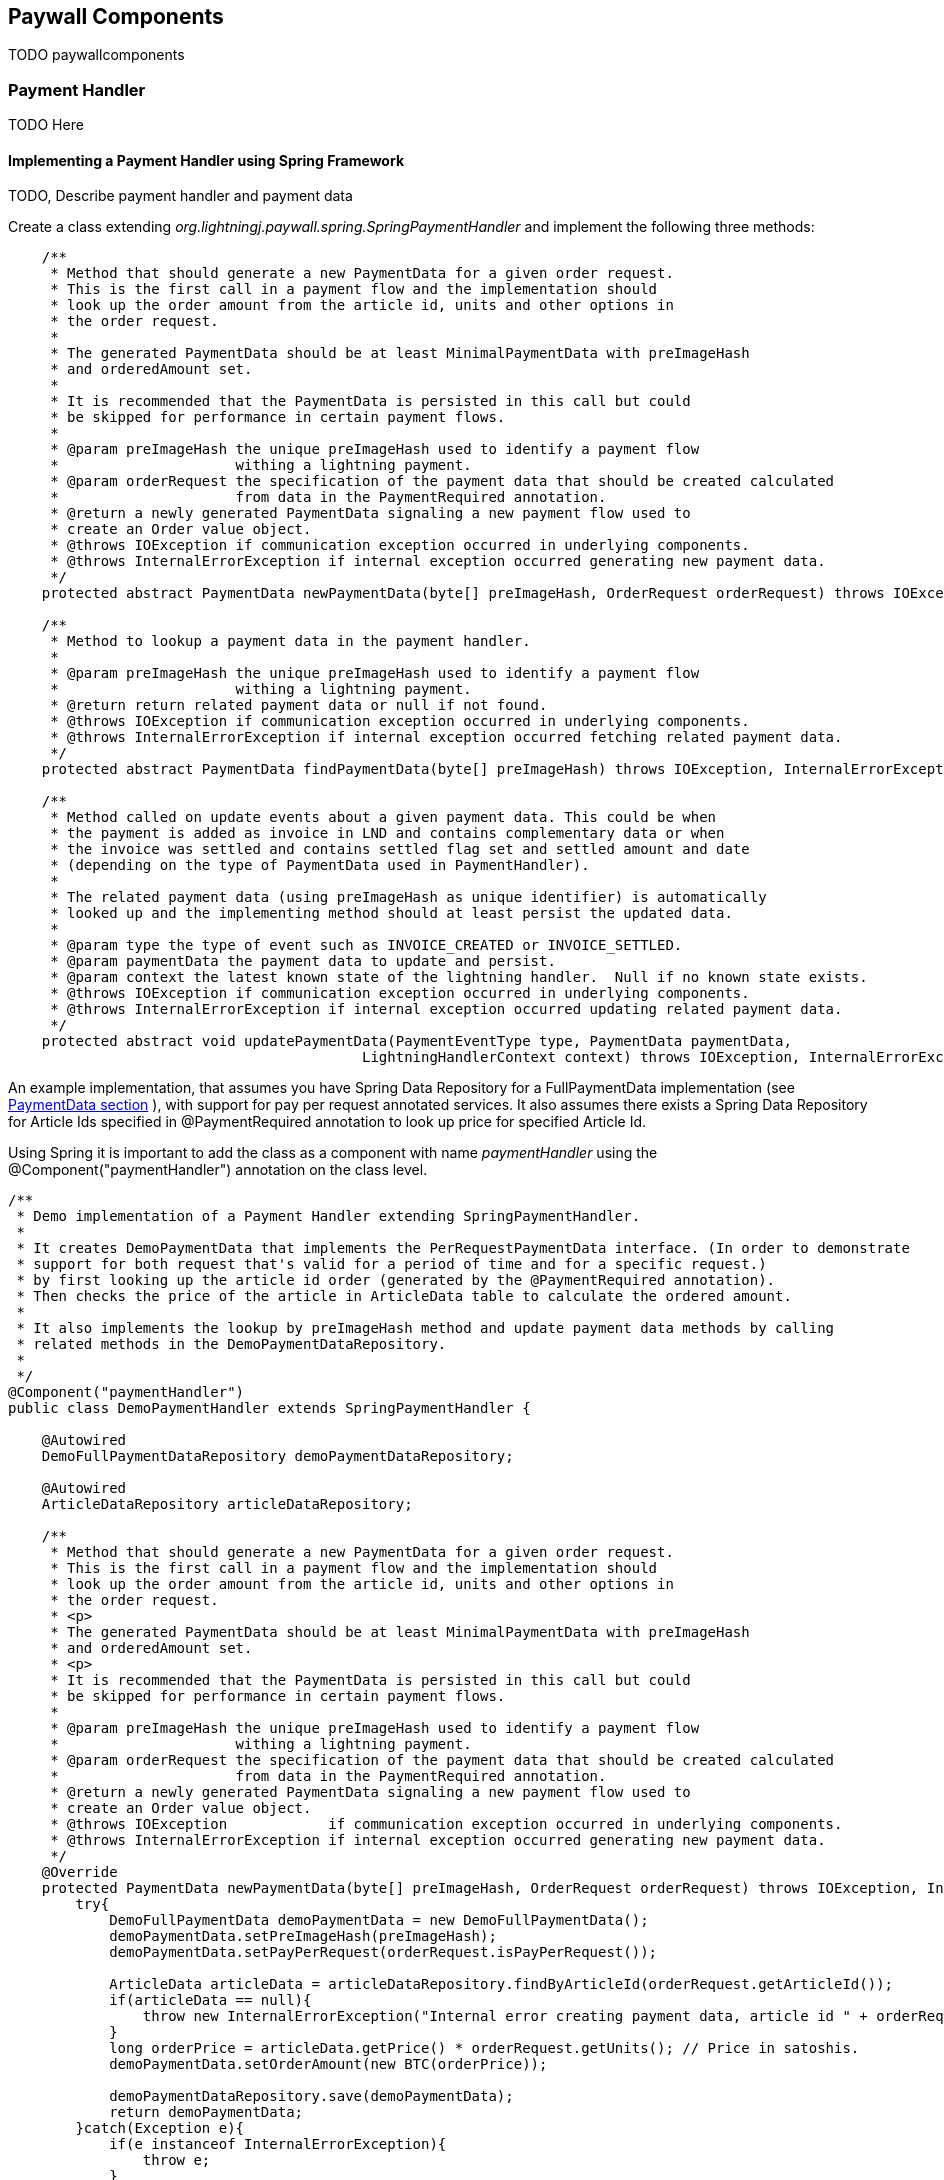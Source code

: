 == Paywall Components

TODO paywallcomponents


[[paymenthandler]]
=== Payment Handler

TODO Here

==== Implementing a Payment Handler using Spring Framework

TODO, Describe payment handler and payment data

Create a class extending _org.lightningj.paywall.spring.SpringPaymentHandler_ and implement the following three methods:

[source, java]
-----------------------------
    /**
     * Method that should generate a new PaymentData for a given order request.
     * This is the first call in a payment flow and the implementation should
     * look up the order amount from the article id, units and other options in
     * the order request.
     *
     * The generated PaymentData should be at least MinimalPaymentData with preImageHash
     * and orderedAmount set.
     *
     * It is recommended that the PaymentData is persisted in this call but could
     * be skipped for performance in certain payment flows.
     *
     * @param preImageHash the unique preImageHash used to identify a payment flow
     *                     withing a lightning payment.
     * @param orderRequest the specification of the payment data that should be created calculated
     *                     from data in the PaymentRequired annotation.
     * @return a newly generated PaymentData signaling a new payment flow used to
     * create an Order value object.
     * @throws IOException if communication exception occurred in underlying components.
     * @throws InternalErrorException if internal exception occurred generating new payment data.
     */
    protected abstract PaymentData newPaymentData(byte[] preImageHash, OrderRequest orderRequest) throws IOException, InternalErrorException;

    /**
     * Method to lookup a payment data in the payment handler.
     *
     * @param preImageHash the unique preImageHash used to identify a payment flow
     *                     withing a lightning payment.
     * @return return related payment data or null if not found.
     * @throws IOException if communication exception occurred in underlying components.
     * @throws InternalErrorException if internal exception occurred fetching related payment data.
     */
    protected abstract PaymentData findPaymentData(byte[] preImageHash) throws IOException, InternalErrorException;

    /**
     * Method called on update events about a given payment data. This could be when
     * the payment is added as invoice in LND and contains complementary data or when
     * the invoice was settled and contains settled flag set and settled amount and date
     * (depending on the type of PaymentData used in PaymentHandler).
     *
     * The related payment data (using preImageHash as unique identifier) is automatically
     * looked up and the implementing method should at least persist the updated data.
     *
     * @param type the type of event such as INVOICE_CREATED or INVOICE_SETTLED.
     * @param paymentData the payment data to update and persist.
     * @param context the latest known state of the lightning handler.  Null if no known state exists.
     * @throws IOException if communication exception occurred in underlying components.
     * @throws InternalErrorException if internal exception occurred updating related payment data.
     */
    protected abstract void updatePaymentData(PaymentEventType type, PaymentData paymentData,
                                          LightningHandlerContext context) throws IOException, InternalErrorException;


-----------------------------

An example implementation, that assumes you have Spring Data Repository for a FullPaymentData implementation
(see <<paymentdata,PaymentData section>> ), with support for pay per request annotated services. It also
assumes there exists a Spring Data Repository for Article Ids specified in @PaymentRequired annotation to look up
price for specified Article Id.

Using Spring it is important to add the class as a component with name _paymentHandler_ using the
@Component("paymentHandler") annotation on the class level.

[source, java]
-----------------------------
/**
 * Demo implementation of a Payment Handler extending SpringPaymentHandler.
 *
 * It creates DemoPaymentData that implements the PerRequestPaymentData interface. (In order to demonstrate
 * support for both request that's valid for a period of time and for a specific request.)
 * by first looking up the article id order (generated by the @PaymentRequired annotation).
 * Then checks the price of the article in ArticleData table to calculate the ordered amount.
 *
 * It also implements the lookup by preImageHash method and update payment data methods by calling
 * related methods in the DemoPaymentDataRepository.
 *
 */
@Component("paymentHandler")
public class DemoPaymentHandler extends SpringPaymentHandler {

    @Autowired
    DemoFullPaymentDataRepository demoPaymentDataRepository;

    @Autowired
    ArticleDataRepository articleDataRepository;

    /**
     * Method that should generate a new PaymentData for a given order request.
     * This is the first call in a payment flow and the implementation should
     * look up the order amount from the article id, units and other options in
     * the order request.
     * <p>
     * The generated PaymentData should be at least MinimalPaymentData with preImageHash
     * and orderedAmount set.
     * <p>
     * It is recommended that the PaymentData is persisted in this call but could
     * be skipped for performance in certain payment flows.
     *
     * @param preImageHash the unique preImageHash used to identify a payment flow
     *                     withing a lightning payment.
     * @param orderRequest the specification of the payment data that should be created calculated
     *                     from data in the PaymentRequired annotation.
     * @return a newly generated PaymentData signaling a new payment flow used to
     * create an Order value object.
     * @throws IOException            if communication exception occurred in underlying components.
     * @throws InternalErrorException if internal exception occurred generating new payment data.
     */
    @Override
    protected PaymentData newPaymentData(byte[] preImageHash, OrderRequest orderRequest) throws IOException, InternalErrorException {
        try{
            DemoFullPaymentData demoPaymentData = new DemoFullPaymentData();
            demoPaymentData.setPreImageHash(preImageHash);
            demoPaymentData.setPayPerRequest(orderRequest.isPayPerRequest());

            ArticleData articleData = articleDataRepository.findByArticleId(orderRequest.getArticleId());
            if(articleData == null){
                throw new InternalErrorException("Internal error creating payment data, article id " + orderRequest.getArticleId() + " doesn't exist in database.");
            }
            long orderPrice = articleData.getPrice() * orderRequest.getUnits(); // Price in satoshis.
            demoPaymentData.setOrderAmount(new BTC(orderPrice));

            demoPaymentDataRepository.save(demoPaymentData);
            return demoPaymentData;
        }catch(Exception e){
            if(e instanceof InternalErrorException){
                throw e;
            }
            throw new InternalErrorException("Error occurred saving DemoPaymentData to database: " + e.getMessage(),e);
        }
    }

    /**
     * Method to lookup a payment data in the payment handler.
     *
     * @param preImageHash the unique preImageHash used to identify a payment flow
     *                     withing a lightning payment.
     * @return return related payment data or null if not found.
     * @throws InternalErrorException if internal exception occurred fetching related payment data.
     */
    @Override
    protected PaymentData findPaymentData(byte[] preImageHash) throws InternalErrorException {
        try{
          return demoPaymentDataRepository.findByPreImageHash(Base58.encodeToString(preImageHash));
        }catch(Exception e){
          throw new InternalErrorException("Error occurred fetching DemoPaymentData from database: " + e.getMessage(),e);
        }
    }

    /**
     * Method called on update events about a given payment data. This could be when
     * the payment is added as invoice in LND and contains complementary data or when
     * the invoice was settled and contains settled flag set and settled amount and date
     * (depending on the type of PaymentData used in PaymentHandler).
     * <p>
     * The related payment data (using preImageHash as unique identifier) is automatically
     * looked up and the implementing method should at least persist the updated data.
     *
     * @param type        the type of event such as INVOICE_CREATED or INVOICE_SETTLED.
     * @param paymentData the payment data to update and persist.
     * @param context     the latest known state of the lightning handler.  Null if no known state exists.
     * @throws InternalErrorException if internal exception occurred updating related payment data.
     */
    @Override
    protected void updatePaymentData(PaymentEventType type, PaymentData paymentData, LightningHandlerContext context) throws InternalErrorException {
        try {
            assert paymentData instanceof DemoFullPaymentData;
            demoPaymentDataRepository.save((DemoFullPaymentData) paymentData);
        }catch(Exception e){
            throw new InternalErrorException("Error occurred updating DemoPaymentData to database: " + e.getMessage(),e);
        }
    }
}
-----------------------------



[[paymentdata]]
==== Payment Data

Bla Minimal and PayPerRequest

===== MinimalPaymentData

Contains the minimum fields needed in order to support a payment flow.

.Table Fields in MinimalPaymentData
|===
| Field | Type | Description

| preImageHash
| byte[]
| Unique identifier of a payment in the system and also used in LightningHandler to identify an invoice. Should be
generated by TokenGenerator when creating an order and not set manually.

| orderAmount
| Amount
| The requested amount for payment. This can be either a FiatAmount or CryptoAmount but
  always make sure the systems configured CurrencyConverter supports this currency when converting
  into a currency accepted by the LightningHandler later in the payment flow.

| settled
| boolean
| if related invoice have been settled in full.

|===

For more details see link:javadoc/org/lightningj/paywall/paymenthandler/data/MinimalPaymentData.html[JavaDoc].

===== StandardPaymentData

TODO BlaBla extends minimal
dynamically control invoice and settlement times.

.Table Fields in StandardPaymentData
|===
| Field | Type | Description

| description
| String
| A short description of the payment used in the lightning invoice and might
  be displayed to the end user.

| invoiceAmount
| CryptoAmount
| The amount set in the lightning invoice, this is the same as orderAmount if
  the same currency is used in order as in lightning invoice, otherwise is the currency
  converted before creating the invoice in LightningHandler and the actual invoiced amount
  is specified here.

| invoiceDate
| Instant
| The date the invoice was created in LightningHandler.

| invoiceExpireDate
| Instant
| The date a generated invoice should expire, this value will be used
  when creating invoice in LightningHandler. If null will default invoice validity
  be used to calculate an expire date automatically.

| settledAmount
| CryptoAmount
| The amount that was settled in the LightningHandlers supported crypto currency.
  Should be equal to invoiceAmount if fully settled. Null if invoice isn't settled yet.

| settlementDate
| Instant
| The timestamp the invoice was settled in LightningHandler. Null if not settled yet.

| settlementDuration
| Duration
| The settlement duration indicates how long time a generated settlement should be valid. If
  not set will a default settlement value be used. In FullPaymentData it is also possible
  to specify an expiration date of an settlement that is used if it's required to set a fixed time when
  the settlement should expire, for example if a settlement should be valid the entire day or month.
  _If settlement expire date is set it has precedence over settlementDuration._
  *Important:* Data in this field is only set to instruct the settlement token generator of expiration date.
  the actual settlement date is not updated in this field.

|===

For more details see link:javadoc/org/lightningj/paywall/paymenthandler/data/StandardPaymentData.html[JavaDoc].

===== PerRequestPaymentData

TODO, not an complete interface

.Table Fields in StandardPaymentData
|===
| Field | Type | Description

| payPerRequest
| boolean
| Flag indicating that this payment is for one request only. The implementation
  can take the payPerRequest flag from the order request as guidance, but it is the PaymentHandler
  that ultimately decides if payPerRequest should be set.

| executed
| boolean
| True if related request have been executed, is set after successful processing
  of a request and used to indicate that it cannot be processed again.

|===

For more details see link:javadoc/org/lightningj/paywall/paymenthandler/data/PerRequestPaymentData.html[JavaDoc].

===== FullPaymentData

TODO blabla extends both standard and payperrequest

.Table Fields in StandardPaymentData
|===
| Field | Type | Description

| bolt11Invoice
| String
| The bolt11 lightning invoice displayed to the end user before paying and invoice.

| settlementValidFrom
| Instant
| The valid from timestamp used in generated settlement tokens. If null is no valid from used, only validUntil.

| settlementExpireDate
| Instant
| The settlement expire date sets the timestamp when a generated settlement token should expire. If
  not set will a settlementDuration be used, and if that is also null will default duration be set.
  This field is useful if a settlement should be valid the entire day or month. _If settlement expire date is set it has
  precedence over settlementDuration._
  *Important:* Data in this field is only set to instruct the settlement token generator of expiration date.
  The actual settlement date is not updated in this field.

|===

For more details see link:javadoc/org/lightningj/paywall/paymenthandler/data/FullPaymentData.html[JavaDoc].

=== @PaymentRequired Annotation

Another of the main components of the framework is the @PaymentRequired annotation used to
mark that a service requires payment and initiates a new payment flow if needed.

Currently are only Spring REST Controllers (Annotated with @RestController) supported but other
types of services will be supported in the future.

==== Available @PaymentRequired Parameters

The @PaymentRequired annotation can be customized to create order request information to
the payment handler in various ways. See table below for a full list of available parameters.

.Table Available PaymentRequired Parameters
|===
| Parameters | Required | Default Value | Description

| articleId
| true, see description
| ""
| Determines the type of order that should be generated, used by PaymentHandler to determine order amount depending
  on article an units. (Required if not a custom OrderRequestGenerator is specified).

| units
| false
| 1
| The number of units for given article number.

| payPerRequest
| false
| false
| If payment is valid for one request only. If not will the settlement be valid for multiple request
  over a specified time period.

| orderRequestGenerator
| false
| DefaultOrderRequestGenerator.class
| Possibility to specify a custom order request generator, instead of the default one using
  the articleId and units to request an order. See section <<orderrequestgeneratorparameter, Order Request Generator Parameter>> for details.

| requestPolicy
| false
| WITH_BODY
| Defines what data in HTTP request that is considered relevant for determining a unique payment.
  See section <<requestpolicyparameter, Request Policy Parameter>> for details.

| customPolicy
| false
| NoCustomRequestPolicy.class
| The custom class if none of the predefined request policy types isn't applicable and a custom implementation is necessary.

| paymentOptions
| false
| Empty list
| Set of custom extra options sent to payment handler when creating an order for an invoice. Each value should
  be of class org.lightningj.paywall.annotations.vo.PaymentOption that have two fields, _option_ which acts as a key and _value_ that contains
  the actual value.

|===

==== Examples of @PaymentRequired Annotations

The @PaymentRequired annotation can be placed on either the method or class level. If placed before
the class declaration is all methods paywalled with the same parameters.

Below is an example of a pay walled method where a payment request request is initiated with article id "abc123"
sent the payment handler to create an order for.

[source, java]
-----------------------------------
@RestController
public class Poc1RestController {

    private static final String template = "PocService1, %s!";
    private final AtomicLong counter = new AtomicLong();

    @PaymentRequired(articleId = "abc123")
    @RequestMapping("/poc1")
    public PocResult poc1(@RequestParam(value="name", defaultValue="Poc1") String name) {
        return new PocResult(counter.incrementAndGet(),
                String.format(template, name));
    }
}
-----------------------------------

If payment should be done per-request and not for a specified time add a payPerRequest
parameter.

[source, java]
-----------------------------------
@RestController
public class Poc1RestController {

    private static final String template = "PocService1, %s!";
    private final AtomicLong counter = new AtomicLong();

    @PaymentRequired(articleId = "abc123", payPerRequest = true)
    @RequestMapping("/poc1")
    public PocResult poc1(@RequestParam(value="name", defaultValue="Poc1") String name) {
        return new PocResult(counter.incrementAndGet(),
                String.format(template, name));
    }
}
-----------------------------------

If all methods should be pay walled in a class with the same parameters add the annotation
before the class declaration.

[source, java]
-----------------------------------
@PaymentRequired(articleId = "abc456")
@RestController
public class Poc1RestController {

    private static final String template = "PocService1, %s!";
    private final AtomicLong counter = new AtomicLong();

    @RequestMapping("/poc1")
    public PocResult poc1(@RequestParam(value="name", defaultValue="Poc1") String name) {
        return new PocResult(counter.incrementAndGet(),
                String.format(template, name));
    }
}
-----------------------------------

[[requestpolicyparameter]]
==== The Request Policy Parameter

The request policy is in-charge of calculating a cryptographic hash of all significant data for
a given payment flow. This is used to determine if a given settlement is valid for a related request.

For example if a service should require payment for access to a given REST WebService for a given amount of time
it should specify URL_AND_METHOD and all types of requests to that URL and METHOD will be allowed
until the related settlement expires (given that _payPerRequest_ is set to false). What happens under the hood is that
the URL and METHOD in the original request was included in the cryptographic hash and no other data. After successful
payment and when the same request is snet again will the new requests URL and HTTP method be matched against the
original one.

There exists a set of defined types of request policies that calculate the unique request
from a given set of data.

.Table Available Pre-defined Request Policy Options
|===
| Option | Description

| URL_AND_METHOD
| Policy that checks the URL and Method of a request.

| URL_METHOD_AND_PARAMETERS
| Policy that checks the URL and Method and all parameters of a request.

| WITH_BODY
| Policy that checks the URL, Method, all parameters and full body data of a HTTP request.

| CUSTOM
| Custom implementation of calculating significant request data.

|===

===== Creating a Custom Request Policy

To create a custom request policy, create a class that implements _org.lightningj.paywall.requestpolicy.RequestPolicy_.
It contains one required method significantRequestDataDigest that calculates a request.

The RequestPolicy interface have the following method defined.

[source, java]
-----------------------------------
public interface RequestPolicy {

    /**
     * Method in charge of generating a digest
     * of all significant data in a request that is needed
     * to determine that the call is same that is invoiced
     *
     * @param request the cachable http servlet request to aggregate request data for.
     * @return a RequestData containing a secure cryptographic digest of all significant request data.
     *
     * @throws IllegalArgumentException if supplied request contained invalid data.
     * @throws IOException if i/o related problems occurred reading the request data.
     * @throws InternalErrorException if internal errors occurred reading the request data.
     */
    RequestData significantRequestDataDigest(CachableHttpServletRequest request) throws IllegalArgumentException, IOException, InternalErrorException;
}
-----------------------------------

A tip is to aggregate all data required in a _ByteArrayOutputStream_ and the create the cryptographic hash value
with the _DigestUtils.sha256(baos.toByteArray())_ help method.

[[orderrequestgeneratorparameter]]
==== The Order Request Generator Parameter

By default is an OrderRequest generated to the PaymentHandler containing and article id, number of units, the
payPerRequest flag and the list of paymentOptions. But it is possible the create a custom OrderRequestGenerator
for specific purposes.

One use-case for creating a custom order request generator would be if the article Id or payment options should
be decided dynamically depending on data in the http request, such as body json data, instead of static data from
the @PaymentRequired annotation.

===== Creating a Custom Order Request Generator

To create a custom order generator create a class implementing _org.lightningj.paywall.orderrequestgenerator.OrderRequestGenerator_
that contains one method that should generate a new OrderRequest object from the related PaymentRequired annotation
and HTTP Request object.

[source, java]
-----------------------------------
public interface OrderRequestGenerator {

    /**
     * Method that should populate a new OrderRequest to initiate a
     * payment flow using the PaymentRequired annotation and the
     * related HTTP request.
     * @param paymentRequired the related annotation.
     * @param request the HTTP request related to the call.
     * @return a new OrderRequest.
     * @throws IllegalArgumentException if user supplied data was invalid to generate order request.
     * @throws InternalErrorException if problem occurred generated order request data due to internal miss configuration.
     */
    OrderRequest generate(PaymentRequired paymentRequired, CachableHttpServletRequest request) throws IllegalArgumentException, InternalErrorException;
}
-----------------------------------

=== Payment Flows

The framework is designed to work in different system configurations. It not always desirable for
all micro services to have a direct connection with a lightning node but would like to centralise
this functionality to a central system handling the payment and the actual the paywalled service just
redirects the user to the central payment server until a settlement token have been issued and the requester
is redirected back to the original system.

Currently is only one payment flow supported, the _local payment flow_, but others will be added in the future.

==== Local Payment Flow

The default, and currently only payment flow available, is the _local payment flow_. It's used when
the same system have all paywall components in same system (CheckSettlement controller, WebSocket Service,
LightningHandler etc) and have a direct connection with a lightning node.

Below is a flow chart describing all the steps in the local payment flow in detail. The blue boxes
indicate components that is a part of the target application, the rest is part of the Paywall framework.

.Flow Chart of Payment Interceptor using Local Payment Flow.
image::images/FlowDiagram-1-3-PaywallInterceptor.png[align="center"]

1.1 PaywallInterceptor intercept the request:: This component is a part of the _paywall-spring_ component and is
configured to parse all incoming request

1.2 RestController in target application:: The PaywallInterceptor lookup if target controller contains a
@PaymentRequired annotation. If that is the case and no valid settlement token exists in the HTTP header is a new
Payment Flow initiated.

1.3 RequestPolicy Bean generates significant data:: The request policy type is fetched up from the @PaymentRequired
annotation. And then is the significant data from the request calculated.

1.4 OrderRequestGenerator generates a OrderRequest:: The order request generator is fetched from
the @PaymentRequired annotation. And a order request, usually article id and units, is created.

1.5 TokenGenerator generates PreImageData:: The token generator bean generates a random preImage and preImageHash that
is used to uniquely identify the payment flow and use in the lightning invoice.

1.6 PaymentHandler is called to generate an Order:: The payment handler is called to create a new PaymentData which is
used to create and keep track of an invoice. This is done by calling the method
 _PaymentData newPaymentData(byte[] preImageHash, OrderRequest orderRequest)_ that needs to be implemented by the target
application.

1.7 CurrencyConverter converts amount to used crypto currency:: The defined CurrencyConverter is called to optionally
convert the amount in the Order to the crypto amount used by the LightningHandler. By default is no conversion
performed and the payment handler is required to create orders with amount in CryptoAmount (i.e BTC).

1.8 LightningHandler is called to create a lightning invoice:: The configured LightningHandler is called
to create an invoice for the related payment. The LightningHandler also subscribes to settlement and updates the
PaymentHandler asynchronously using an event bus.

1.9 TokenGenerator generates Invoice JWT Token:: The token generator generates a signed and encrypted JWT (Java Web Token)
of type _invoice_ used to certify the requester as _owner_ of this payment flow and used when checking settlement.

Finally will the PaywallInterceptor generate a <<invoicejson, Invoice JSON Data structure>> and return it with HTTP
status code 402.

The next step in the flow is for the requester to check settlement. This can be done in two way either
by polling a Check Settlement REST API, or by subscribing to a pushed settlement messsage
over a WebSocket (used the the Javascript library by default). The flow diagram describes the inner workings of
the Check Settlement Controller.

.Flow Chart of Check Settlement Controller Logic in Local Payment Flow.
image::images/FlowDiagram-2-CheckSettlement.png[align="center"]

2.1 Check Settlement Controller:: A HTTP GET Request to check payment status. The controller
fetches for Invoice HTTP parameter _pwir_ from the request URL.

2.2 TokenGenerator parses the Invoice Token:: Token Generator parses and validates the JWT and extracts
the preImageHash.

2.3 The PaymentHandler is used to lookup the related PaymentData:: The PaymentHandler's
_PaymentData findPaymentData(byte[] preImageHash)_ is called (that needs to be implemented by the target application)
to look up settlement status.

If the related PaymentData is marked as settled is 2.4 called otherwise is an empty
<<settlementjson, Settlement JSON Data Structure>> returned with only the field _settled_ set to _false_.

2.4 Token Generator generates a Settlement Token:: TokenGenerator generates an encrypted
and signed JWT of type _settlement_. Finally is a populated  <<settlementjson, Settlement JSON Data Structure>>
returned with all fields set.

The third step in the payment flow is for the request to call the target API again, this time with
the settlement token set as HTTP Header with name _Payment_. This step is displayed in the first flow chart.

3.1 The PaywallInterceptor inspects the request again:: This time it determines that settlement token
exists and starts with verification of payment.

3.2 TokenGenerator parses the Settlement Token:: The settlement token is parsed and validated.
It also checks if related payment is payPerRequest and if that is the case is step 3.3 called.

3.3 PaymentHandler checks if request already have been executed:: The PaymentHandler is called using the
_PaymentData findPaymentData(byte[] preImageHash)_ method to verify that the request haven't already been processed.

3.4 RequestPolicy Bean generates significant data of new request:: The significant data is calculated again.

3.5 PaywallInterceptor calls paywalled controller:: If significant data matches with data in settlement token will the
PaywallInterceptor let the request go through to the underlying controller.

3.6 After the Target API have processed the request:: If the payment flow is of type _payPerRequest_ is PaymentHandler's
method _void updatePaymentData(PaymentEventType type, PaymentData paymentData, LightningHandlerContext context)_
called with PaymentEventType set to _PaymentEventType.REQUEST_EXECUTED_.

Finally it the response generated by the target API returned to the requester.

=== Customizing Paywall Components

Most of the components used in the Paywall framework can be customized by implementing the related interface
or overriding existing classes. This section details how to customize some of them.

==== Custom CurrencyConverter

A CurrencyConverter is in charge of converting the Amount specified in an Order created by the PaymentHandler
into the Amount that should be used in the Lightning invoice. One use-case is if the PaymentHandler returns the amount
in FIAT USD and the LightningHandler requires BTC. Then a CurrencyConverter is needed to convert the amount.

By default is _SameCryptoCurrencyConverter_ used which doesn't do any conversion. It is assumed the PaymentHandler will
return the Amount in the cryptocurrency used by the LightningHandler (i.e. BTC).

To customize, implement the interface _org.lightningj.paywall.currencyconverter.CurrencyConverter_ that has one method
_CryptoAmount convert(Amount amount)_ that needs to be implemented. See
link:javadoc/org/lightningj/paywall/currencyconverter/CurrencyConverter.html[JavaDoc] for details.

==== Custom LightningHandler

A LightningHandler is in charge of connecting to a lightning node and create and subscribe to invoices. There exists
one LND implementation in paywall-core (actually two classes Base and Simple) and one extension in paywall-spring adding
Spring related functionality.

.Table Available PaymentRequired Parameters
|===
| LND Implementation Class | Description | JavaDoc Link

| BaseLNDLightningHandler
| Base implementation of LND Lightning Handler handling the methods for generateInvoice, lookupInvoice and invoice
subscribing. See SimpleBaseLNDLightningHandler that manages APIs, opening/closing connection. Extends this if custom
management of LND APIs should be done, otherwise use SimpleBaseLNDLightningHandler.
| link:javadoc/org/lightningj/paywall/lightninghandler/lnd/BaseLNDLightningHandler.html[JavaDoc]

| SimpleBaseLNDLightningHandler
| Extension of BaseLNDLightningHandler that also manages APIs and opening/closing connection. Implementing classes only
need to give host,port, path to TLS cert and macaroon.
| link:javadoc/org/lightningj/paywall/lightninghandler/lnd/SimpleBaseLNDLightningHandler.html[JavaDoc]

| SpringLNDLightningHandler
| Spring implementation of LND Lightning Handler.
| link:javadoc/org/lightningj/paywall/lightninghandler/lnd/SpringLNDLightningHandler.html[JavaDoc]

|===

To implement a custom LightningHandler implement the interface _org.lightningj.paywall.lightninghandler.LightningHandler_. See
link:javadoc/org/lightningj/paywall/lightninghandler/LightningHandler.html[JavaDoc] for details.

==== Custom KeyManager

A KeyManager is in-charge of maintaining cryptographic keys with in the system. There exists two types of
key managers, SymmetricKeyManager managing symmetric keys
(link:javadoc/org/lightningj/paywall/keymgmt/SymmetricKeyManager.html[JavaDoc]), and AsymmetricKeyManager
(link:javadoc/org/lightningj/paywall/keymgmt/AsymmetricKeyManager.html[JavaDoc]) managing asymmetric keys.

Asymmetric keys is used in payment flows requiring multiple systems where trust needs to be set up between them.

The default implementation is DefaultFileKeyManager that implements both SymmetricKeyManager and AsymmetricKeyManager and
stores the keys on local disk, encrypted by a passphrase and generates the needed keys automatically when needed.

==== Custom TokenGenerator

The TokenGenerator is responsible for generating signed and encrypted JWT Tokens and PreImageData. There exists two
implementations of TokenGenerator, SymmetricKeyTokenGenerator using symmetric key manager and used in the local payment
flow, and AsymmetricKeyTokenGenerator using asymmetric keys for payment flows requiring setting up trust between
different systems.

There are three type of JST tokens defined in table below. The local payment flow only uses
the Invoice and Settlement tokens.

.Table Available PaymentRequired Parameters
|===
| JWT Token Type | Description | Contains Data

| Payment
| Used in distributed payment flows where JWT token contains Order information to create a PaymentData.
| OrderRequest, Order, RequestData

| Invoice
| Contains information about a lightning invoice, used when checking for settlement to prove ownership of the
payment flow.
| OrderRequest, MinimalInvoice, RequestData

| Settlement
| Contains information that an invoice have been settled, including how for how long the settlement
is valid.
| OrderRequest, Settlement, RequestData
|===

To create a customized TokenGenerator implement the interface _org.lightningj.paywall.tokengenerator.TokenGenerator_
See link:javadoc/org/lightningj/paywall/tokengenerator/TokenGenerator.html[JavaDoc] for details.